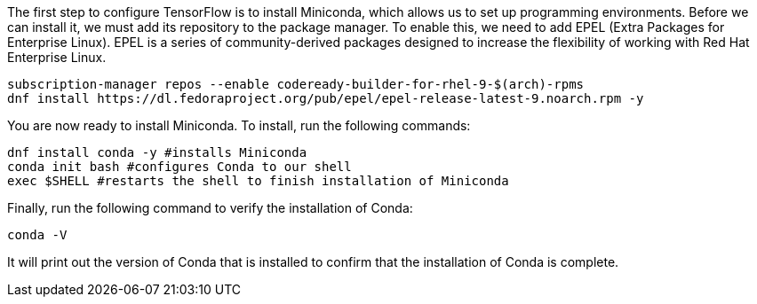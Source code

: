 The first step to configure TensorFlow is to install Miniconda, which
allows us to set up programming environments. Before we can install it,
we must add its repository to the package manager. To enable this, we
need to add EPEL (Extra Packages for Enterprise Linux). EPEL is a series
of community-derived packages designed to increase the flexibility of
working with Red Hat Enterprise Linux.

[source,bash]
----
subscription-manager repos --enable codeready-builder-for-rhel-9-$(arch)-rpms
dnf install https://dl.fedoraproject.org/pub/epel/epel-release-latest-9.noarch.rpm -y
----

You are now ready to install Miniconda. To install, run the following
commands:

[source,bash]
----
dnf install conda -y #installs Miniconda
conda init bash #configures Conda to our shell
exec $SHELL #restarts the shell to finish installation of Miniconda
----

Finally, run the following command to verify the installation of Conda:

[source,bash]
----
conda -V
----

It will print out the version of Conda that is installed to confirm that
the installation of Conda is complete.
